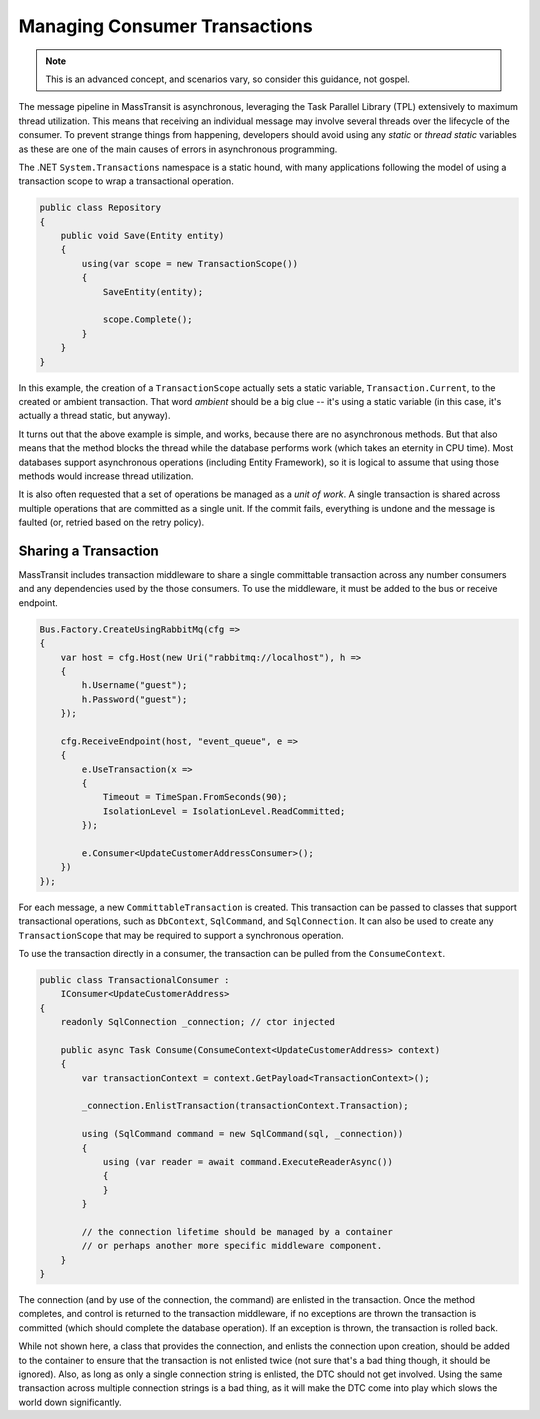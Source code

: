 Managing Consumer Transactions
==============================

.. note::

    This is an advanced concept, and scenarios vary, so consider this guidance, not gospel.

The message pipeline in MassTransit is asynchronous, leveraging the Task Parallel Library (TPL)
extensively to maximum thread utilization. This means that receiving an individual message may
involve several threads over the lifecycle of the consumer. To prevent strange things from
happening, developers should avoid using any *static* or *thread static* variables as these
are one of the main causes of errors in asynchronous programming.

The .NET ``System.Transactions`` namespace is a static hound, with many applications following
the model of using a transaction scope to wrap a transactional operation.

.. sourcecode:: csharp

    public class Repository
    {
        public void Save(Entity entity)
        {
            using(var scope = new TransactionScope())
            {
                SaveEntity(entity);

                scope.Complete();
            }
        }
    }

In this example, the creation of a ``TransactionScope`` actually sets a static variable, ``Transaction.Current``,
to the created or ambient transaction. That word *ambient* should be a big clue -- it's using a static variable
(in this case, it's actually a thread static, but anyway).

It turns out that the above example is simple, and works, because there are no asynchronous methods. But that
also means that the method blocks the thread while the database performs work (which takes an eternity in CPU time).
Most databases support asynchronous operations (including Entity Framework), so it is logical to assume that using
those methods would increase thread utilization.

It is also often requested that a set of operations be managed as a *unit of work*. A single transaction is shared
across multiple operations that are committed as a single unit. If the commit fails, everything is undone and the
message is faulted (or, retried based on the retry policy).


Sharing a Transaction
---------------------

MassTransit includes transaction middleware to share a single committable transaction across any number consumers
and any dependencies used by the those consumers. To use the middleware, it must be added to the bus or receive
endpoint.

.. sourcecode:: csharp

    Bus.Factory.CreateUsingRabbitMq(cfg =>
    {
        var host = cfg.Host(new Uri("rabbitmq://localhost"), h =>
        {
            h.Username("guest");
            h.Password("guest");
        });

        cfg.ReceiveEndpoint(host, "event_queue", e =>
        {
            e.UseTransaction(x =>
            {
                Timeout = TimeSpan.FromSeconds(90);
                IsolationLevel = IsolationLevel.ReadCommitted;
            });

            e.Consumer<UpdateCustomerAddressConsumer>();
        })
    });

For each message, a new ``CommittableTransaction`` is created. This transaction can be passed to classes
that support transactional operations, such as ``DbContext``, ``SqlCommand``, and ``SqlConnection``. It can also 
be used to create any ``TransactionScope`` that may be required to support a synchronous operation.

To use the transaction directly in a consumer, the transaction can be pulled from the ``ConsumeContext``.

.. sourcecode:: csharp

    public class TransactionalConsumer : 
        IConsumer<UpdateCustomerAddress>
    {
        readonly SqlConnection _connection; // ctor injected

        public async Task Consume(ConsumeContext<UpdateCustomerAddress> context)
        {
            var transactionContext = context.GetPayload<TransactionContext>();

            _connection.EnlistTransaction(transactionContext.Transaction);

            using (SqlCommand command = new SqlCommand(sql, _connection))
            {
                using (var reader = await command.ExecuteReaderAsync())
                {
                }
            }

            // the connection lifetime should be managed by a container
            // or perhaps another more specific middleware component.
        }
    }

The connection (and by use of the connection, the command) are enlisted in the transaction. Once the method completes,
and control is returned to the transaction middleware, if no exceptions are thrown the transaction is committed (which
should complete the database operation). If an exception is thrown, the transaction is rolled back.

While not shown here, a class that provides the connection, and enlists the connection upon creation, should be added
to the container to ensure that the transaction is not enlisted twice (not sure that's a bad thing though, it should be
ignored). Also, as long as only a single connection string is enlisted, the DTC should not get involved. Using the same
transaction across multiple connection strings is a bad thing, as it will make the DTC come into play which slows the
world down significantly.

